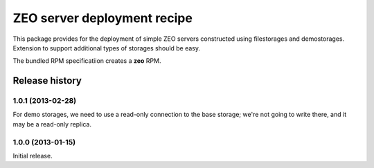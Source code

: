 ============================
ZEO server deployment recipe
============================

This package provides for the deployment of simple ZEO servers
constructed using filestorages and demostorages.  Extension to support
additional types of storages should be easy.

The bundled RPM specificatiion creates a **zeo** RPM.


Release history
===============

1.0.1 (2013-02-28)
------------------

For demo storages, we need to use a read-only connection to the base
storage; we're not going to write there, and it may be a read-only
replica.


1.0.0 (2013-01-15)
------------------

Initial release.
